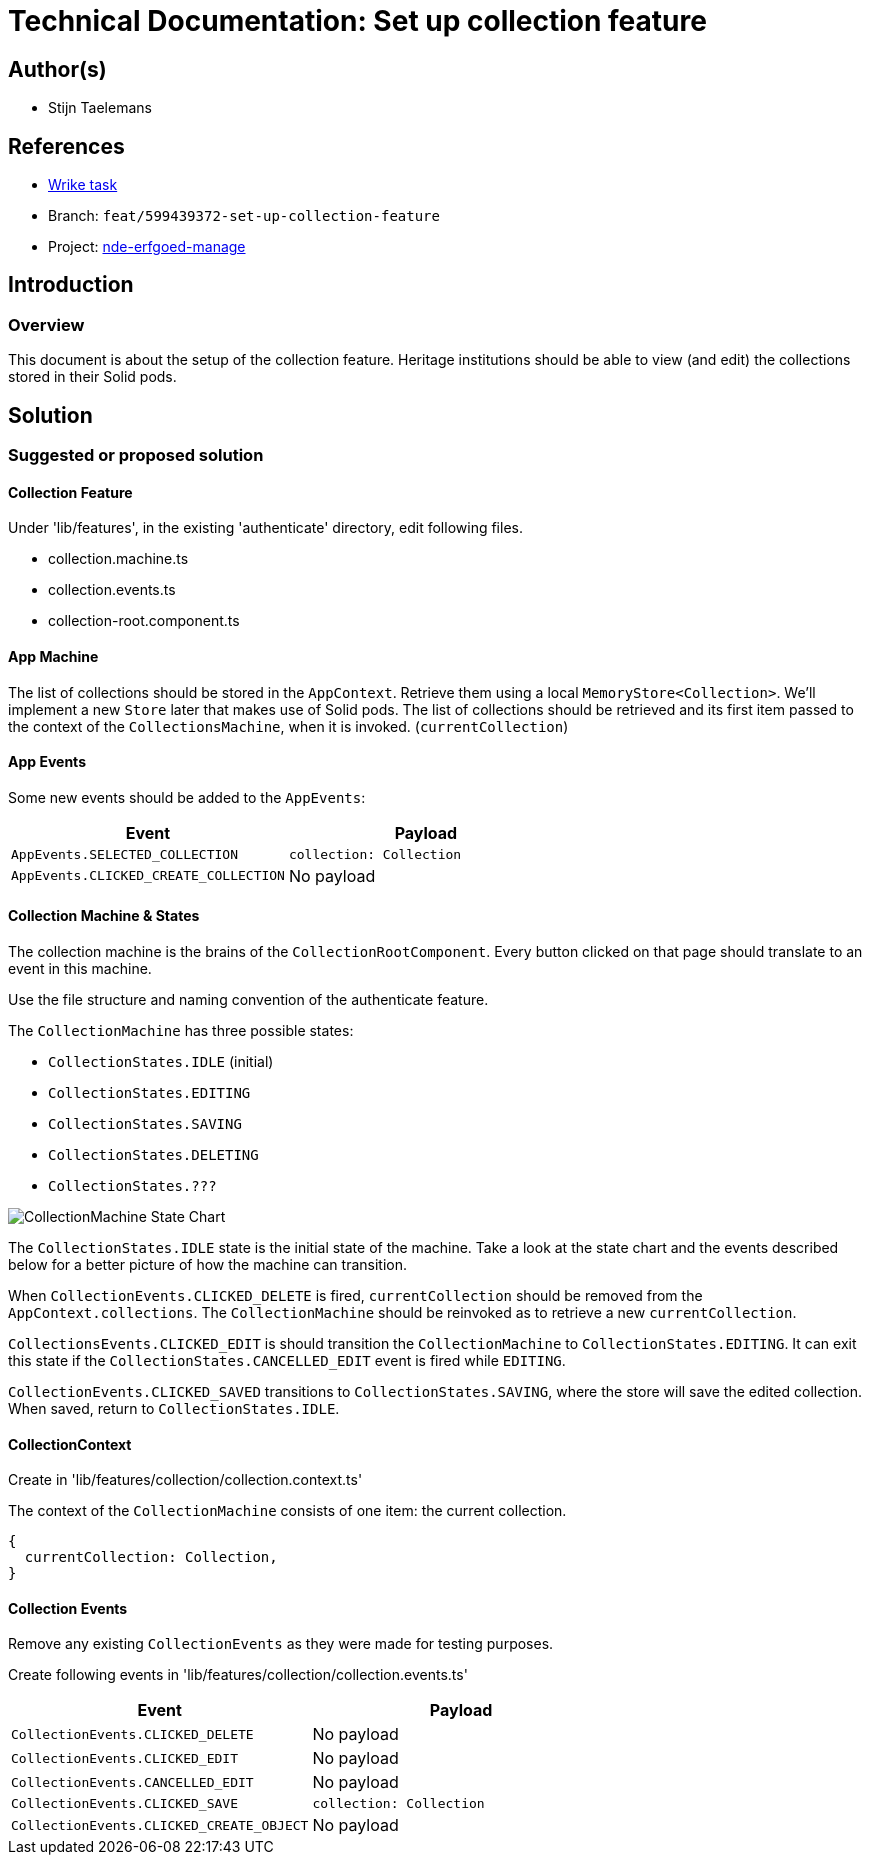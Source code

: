 = Technical Documentation: Set up collection feature

== Author(s)

* Stijn Taelemans


== References

* https://www.wrike.com/open.htm?id=684057269[Wrike task]
* Branch: `feat/599439372-set-up-collection-feature`
* Project: https://github.com/digita-ai/nde-erfgoedinstellingen[nde-erfgoed-manage]

== Introduction

=== Overview

This document is about the setup of the collection feature. Heritage institutions should be able to view (and edit) the collections stored in their Solid pods.


== Solution

=== Suggested or proposed solution

==== Collection Feature

Under 'lib/features', in the existing 'authenticate' directory, edit following files.

* collection.machine.ts
* collection.events.ts
* collection-root.component.ts


==== App Machine

The list of collections should be stored in the `AppContext`. Retrieve them using a local `MemoryStore<Collection>`. We'll implement a new `Store` later that makes use of Solid pods. The list of collections should be retrieved and its first item passed to the context of the `CollectionsMachine`, when it is invoked. (`currentCollection`)  


==== App Events

Some new events should be added to the `AppEvents`:

[options="header"]
|======================================
| Event 	| Payload

| `AppEvents.SELECTED_COLLECTION`
| `collection: Collection`

| `AppEvents.CLICKED_CREATE_COLLECTION`
| No payload

|======================================

==== Collection Machine & States

The collection machine is the brains of the `CollectionRootComponent`. Every button clicked on that page should translate to an event in this machine.

Use the file structure and naming convention of the authenticate feature.


The `CollectionMachine` has three possible states: 

* `CollectionStates.IDLE` (initial)
* `CollectionStates.EDITING`
* `CollectionStates.SAVING`
* `CollectionStates.DELETING`
* `CollectionStates.???`

image::../../assets/collection/collection-machine-state-chart.svg[CollectionMachine State Chart]

The `CollectionStates.IDLE` state is the initial state of the machine. Take a look at the state chart and the events described below for a better picture of how the machine can transition.

When `CollectionEvents.CLICKED_DELETE` is fired, `currentCollection` should be removed from the `AppContext.collections`. The `CollectionMachine` should be reinvoked as to retrieve a new `currentCollection`.

`CollectionsEvents.CLICKED_EDIT` is should transition the `CollectionMachine` to `CollectionStates.EDITING`. It can exit this state if the `CollectionStates.CANCELLED_EDIT` event is fired while `EDITING`.

`CollectionEvents.CLICKED_SAVED` transitions to `CollectionStates.SAVING`, where the store will save the edited collection. When saved, return to `CollectionStates.IDLE`.


==== CollectionContext

Create in 'lib/features/collection/collection.context.ts'

The context of the `CollectionMachine` consists of one item: the current collection.
[source, js]
----
{
  currentCollection: Collection,
}
----

==== Collection Events

Remove any existing `CollectionEvents` as they were made for testing purposes.

Create following events in 'lib/features/collection/collection.events.ts'

[options="header"]
|======================================
| Event 	| Payload

| `CollectionEvents.CLICKED_DELETE`
| No payload

| `CollectionEvents.CLICKED_EDIT`
| No payload

| `CollectionEvents.CANCELLED_EDIT`
| No payload

| `CollectionEvents.CLICKED_SAVE`
| `collection: Collection`

| `CollectionEvents.CLICKED_CREATE_OBJECT`
| No payload

|======================================
